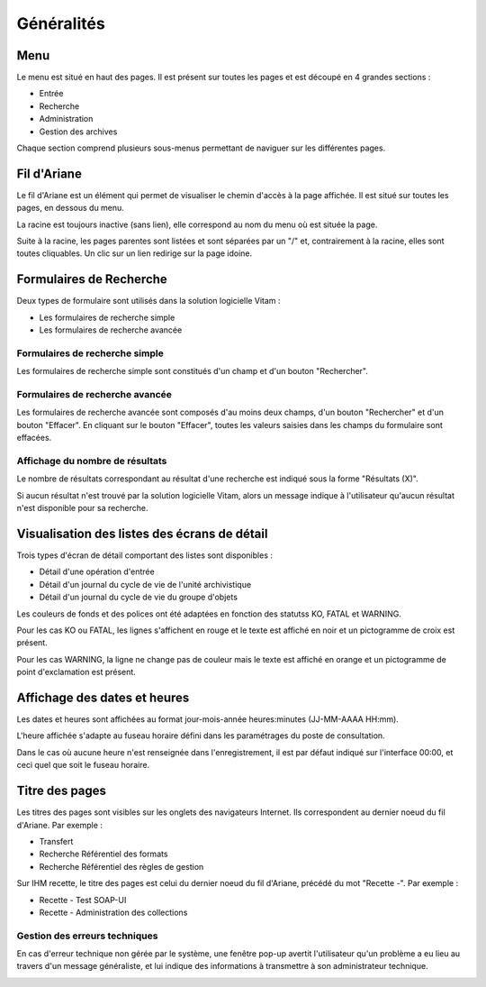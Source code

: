 Généralités
###########

Menu
=====

Le menu est situé en haut des pages. Il est présent sur toutes les pages et est découpé en 4 grandes sections :

- Entrée
- Recherche
- Administration
- Gestion des archives

.. image:: images/menu_general.png

Chaque section comprend plusieurs sous-menus permettant de naviguer sur les différentes pages.

Fil d'Ariane
============

Le fil d'Ariane est un élément qui permet de visualiser le chemin d'accès à la page affichée. Il est situé sur toutes les pages, en dessous du menu.

La racine est toujours inactive (sans lien), elle correspond au nom du menu où est située la page.

Suite à la racine, les pages parentes sont listées et sont séparées par un "/" et, contrairement à la racine, elles sont toutes cliquables.
Un clic sur un lien redirige sur la page idoine.

.. image:: images/ariane.png

Formulaires de Recherche
========================

Deux types de formulaire sont utilisés dans la solution logicielle Vitam :

- Les formulaires de recherche simple
- Les formulaires de recherche avancée

Formulaires de recherche simple
-------------------------------

Les formulaires de recherche simple sont constitués d'un champ et d'un bouton "Rechercher". 
 
.. image:: images/au_rechchs.png

Formulaires de recherche avancée
--------------------------------

Les formulaires de recherche avancée sont composés d'au moins deux champs, d'un bouton "Rechercher" et d'un bouton "Effacer". En cliquant sur le bouton "Effacer", toutes les valeurs saisies dans les champs du formulaire sont effacées.

.. image:: images/au_rechcha.png

Affichage du nombre de résultats
--------------------------------

Le nombre de résultats correspondant au résultat d'une recherche est indiqué sous la forme "Résultats (X)".

.. image:: images/gen_nombre_resultats.png

Si aucun résultat n'est trouvé par la solution logicielle Vitam, alors un message indique à l'utilisateur qu'aucun résultat n'est disponible pour sa recherche.

.. image:: images/au_res_ko.png

Visualisation des listes des écrans de détail
=============================================

Trois types d'écran de détail comportant des listes sont disponibles :

- Détail d'une opération d'entrée
- Détail d'un journal du cycle de vie de l'unité archivistique
- Détail d'un journal du cycle de vie du groupe d'objets

Les couleurs de fonds et des polices ont été adaptées en fonction des statutss KO, FATAL et WARNING.

Pour les cas KO ou FATAL, les lignes s'affichent en rouge et le texte est affiché en noir et un pictogramme de croix est présent.

.. image:: images/entree_ko.png

Pour les cas WARNING, la ligne ne change pas de couleur mais le texte est affiché en orange et un pictogramme de point d'exclamation est présent.

.. image:: images/entree_warn.png

Affichage des dates et heures
=============================

Les dates et heures sont affichées au format jour-mois-année heures:minutes (JJ-MM-AAAA HH:mm). 

.. image:: images/date_heure.png

L'heure affichée s'adapte au fuseau horaire défini dans les paramétrages du poste de consultation.

Dans le cas où aucune heure n'est renseignée dans l'enregistrement, il est par défaut indiqué sur l'interface 00:00, et ceci quel que soit le fuseau horaire.

Titre des pages
===============

Les titres des pages sont visibles sur les onglets des navigateurs Internet. Ils correspondent au dernier noeud du fil d'Ariane. Par exemple :

- Transfert
- Recherche Référentiel des formats
- Recherche Référentiel des règles de gestion

.. image:: images/titre_IHM_demo.png

Sur IHM recette, le titre des pages est celui du dernier noeud du fil d'Ariane, précédé du mot "Recette -". Par exemple :

- Recette - Test SOAP-UI
- Recette - Administration des collections

.. image:: images/titre_IHM_recette.png

Gestion des erreurs techniques
------------------------------

En cas d'erreur technique non gérée par le système, une fenêtre pop-up avertit l'utilisateur qu'un problème a eu lieu au travers d'un message généraliste, et lui indique des informations à transmettre à son administrateur technique.

.. image:: images/error_popup.png